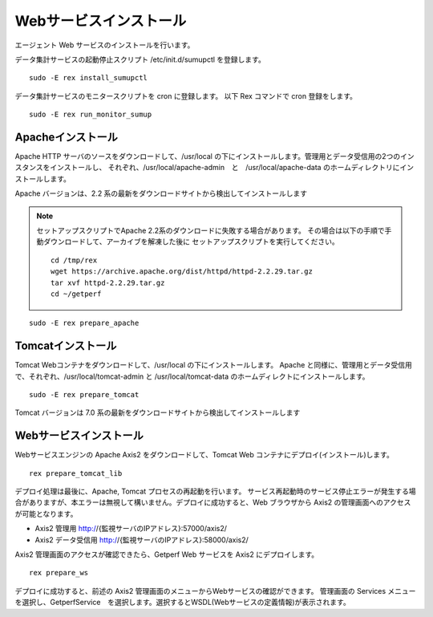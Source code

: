 Webサービスインストール
=======================

エージェント Web サービスのインストールを行います。

データ集計サービスの起動停止スクリプト /etc/init.d/sumupctl を登録します。

::

    sudo -E rex install_sumupctl

データ集計サービスのモニタースクリプトを cron に登録します。
以下 Rex コマンドで cron 登録をします。

::

	sudo -E rex run_monitor_sumup

Apacheインストール
------------------

Apache HTTP サーバのソースをダウンロードして、/usr/local の下にインストールします。管理用とデータ受信用の2つのインスタンスをインストールし、
それぞれ、/usr/local/apache-admin　と　/usr/local/apache-data のホームディレクトリにインストールします。

Apache バージョンは、2.2 系の最新をダウンロードサイトから検出してインストールします

.. note::

   セットアップスクリプトでApache 2.2系のダウンロードに失敗する場合があります。
   その場合は以下の手順で手動ダウンロードして、アーカイブを解凍した後に
   セットアップスクリプトを実行してください。

   ::

      cd /tmp/rex
      wget https://archive.apache.org/dist/httpd/httpd-2.2.29.tar.gz 
      tar xvf httpd-2.2.29.tar.gz
      cd ~/getperf

::

    sudo -E rex prepare_apache

Tomcatインストール
------------------

Tomcat Webコンテナをダウンロードして、/usr/local の下にインストールします。
Apache と同様に、管理用とデータ受信用で、それぞれ、/usr/local/tomcat-admin と
/usr/local/tomcat-data のホームディレクトにインストールします。

::

    sudo -E rex prepare_tomcat

Tomcat バージョンは 7.0 系の最新をダウンロードサイトから検出してインストールします

Webサービスインストール
-----------------------

Webサービスエンジンの Apache Axis2 をダウンロードして、Tomcat Web コンテナにデプロイ(インストール)します。

::

    rex prepare_tomcat_lib

デプロイ処理は最後に、Apache, Tomcat プロセスの再起動を行います。
サービス再起動時のサービス停止エラーが発生する場合がありますが、本エラーは無視して構いません。デプロイに成功すると、Web
ブラウザから Axis2 の管理画面へのアクセスが可能となります。

-  Axis2 管理用 http://{監視サーバのIPアドレス}:57000/axis2/
-  Axis2 データ受信用 http://{監視サーバのIPアドレス}:58000/axis2/

Axis2 管理画面のアクセスが確認できたら、Getperf Web サービスを Axis2 にデプロイします。

::

    rex prepare_ws

デプロイに成功すると、前述の Axis2 管理画面のメニューからWebサービスの確認ができます。
管理画面の Services メニューを選択し、GetperfService　を選択します。選択するとWSDL(Webサービスの定義情報)が表示されます。
